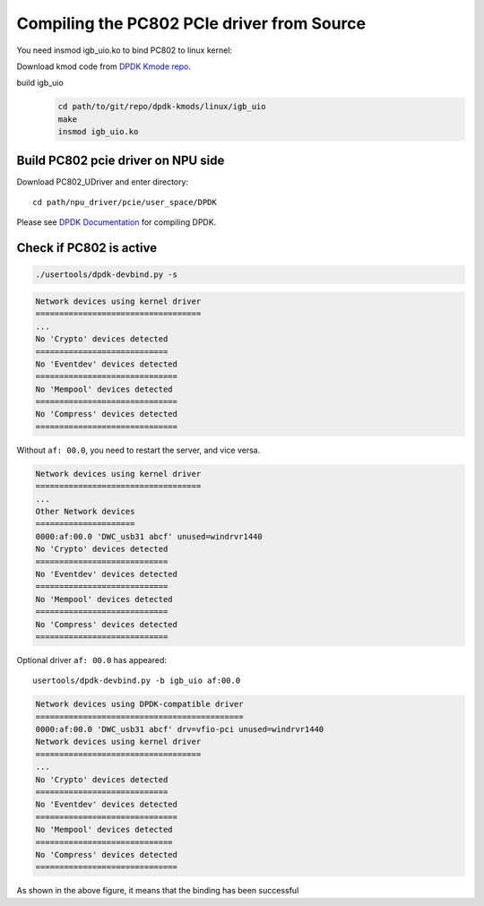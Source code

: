 .. _compile_pcie_drver_userspace:

Compiling the PC802 PCIe driver from Source
===========================================

You need insmod igb_uio.ko to bind PC802 to linux kernel:

Download kmod code from `DPDK Kmode repo <https://dpdk.org/git/dpdk-kmods>`_. 

build igb_uio
    .. code-block:: console

       cd path/to/git/repo/dpdk-kmods/linux/igb_uio
       make
       insmod igb_uio.ko

.. _build_PC802_PCIe_driver:

Build PC802 pcie driver on NPU side
-----------------------------------

Download PC802_UDriver and enter directory::

   cd path/npu_driver/pcie/user_space/DPDK

Please see `DPDK Documentation <https://www.dpdk.org/>`_ for compiling DPDK.

Check if PC802 is active
------------------------

.. code-block:: console
    
    ./usertools/dpdk-devbind.py -s

.. code-block:: console
    
    Network devices using kernel driver
    ===================================
    ...
    No 'Crypto' devices detected
    ============================
    No 'Eventdev' devices detected
    ==============================
    No 'Mempool' devices detected
    ==============================
    No 'Compress' devices detected
    ==============================


Without ``af: 00.0``, you need to restart the server, and vice versa.
 
.. code-block:: console

    Network devices using kernel driver
    ===================================
    ... 
    Other Network devices
    =====================
    0000:af:00.0 'DWC_usb31 abcf' unused=windrvr1440
    No 'Crypto' devices detected
    ============================
    No 'Eventdev' devices detected
    ============================
    No 'Mempool' devices detected
    ============================
    No 'Compress' devices detected
    ============================

Optional driver ``af: 00.0`` has appeared::

    usertools/dpdk-devbind.py -b igb_uio af:00.0

.. code-block:: console
    
    Network devices using DPDK-compatible driver
    ============================================
    0000:af:00.0 'DWC_usb31 abcf' drv=vfio-pci unused=windrvr1440
    Network devices using kernel driver
    ===================================
    ... 
    No 'Crypto' devices detected
    ============================
    No 'Eventdev' devices detected
    ==============================
    No 'Mempool' devices detected
    =============================
    No 'Compress' devices detected
    ==============================

As shown in the above figure, it means that the binding has been successful


